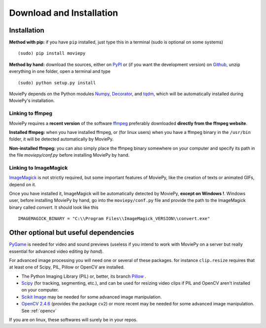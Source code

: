 Download and Installation
==========================

Installation
--------------

**Method with pip:** if you have ``pip`` installed, just type this in a terminal (sudo is optional on some systems) ::
    
    (sudo) pip install moviepy

**Method by hand:** download the sources, either on PyPI_ or (if you want the development version) on Github_, unzip everything in one folder, open a terminal and type ::
    
    (sudo) python setup.py install

MoviePy depends on the Python modules Numpy_, Decorator_, and tqdm_, which will be automatically installed during MoviePy's installation.

    
Linking to ffmpeg
~~~~~~~~~~~~~~~~~~

MoviePy requires a **recent version** of the software ffmpeg_ preferably downloaded **directly from the ffmpeg website**.

**Installed ffmpeg:** when you have installed ffmpeg, or (for linux users) when you have a ffmpeg binary in the ``/usr/bin`` folder, it will be detected automatically by MoviePy.

**Non-installed ffmpeg:** you can also simply place the ffmpeg binary somewhere on your computer and specify its path in the file `moviepy/conf.py` before installing MoviePy by hand.

Linking to ImageMagick
~~~~~~~~~~~~~~~~~~~~~~~~

ImageMagick_ is not strictly required, but some important features of MoviePy, like the creation of texts or animated GIFs, depend on it.

Once you have installed it, ImageMagick will be automatically detected by MoviePy, **except on Windows !**. Windows user, before installing MoviePy by hand, go into the ``moviepy/conf.py`` file and provide the path to the ImageMagick binary called `convert`. It should look like this ::
    
    IMAGEMAGICK_BINARY = "C:\\Program Files\\ImageMagick_VERSION\\convert.exe"


Other optional but useful dependencies
----------------------------------------

PyGame_ is needed for video and sound previews (useless if you intend to work with MoviePy on a server but really essential for advanced video editing *by hand*).

For advanced image processing you will need one or several of these packages. for instance ``clip.resize`` requires that at least one of Scipy, PIL, Pillow or OpenCV are installed.

- The Python Imaging Library (PIL) or, better, its branch Pillow_ .
- Scipy_ (for tracking, segmenting, etc.), and can be used for resizing video clips if PIL and OpenCV aren't installed on your computer.
- `Scikit Image`_ may be needed for some advanced image manipulation.
- `OpenCV 2.4.6`_ (provides the package ``cv2``) or more recent may be needed for some advanced image manipulation. See :ref:`opencv`

If you are on linux, these softwares will surely be in your repos.    

.. _`Numpy`: http://www.scipy.org/install.html
.. _Decorator: https://pypi.python.org/pypi/decorator
.. _tqdm: https://pypi.python.org/pypi/tqdm

.. _ffmpeg: http://www.ffmpeg.org/download.html 


.. _imageMagick: http://www.imagemagick.org/script/index.php
.. _Pygame: http://www.pygame.org/download.shtml


.. _Pillow: http://pillow.readthedocs.org/en/latest/
.. _Scipy: http://www.scipy.org/
.. _`Scikit Image`: http://scikit-image.org/download.html

.. _Github: https://github.com/Zulko/moviepy
.. _PyPI: https://pypi.python.org/pypi/moviepy
.. _`OpenCV 2.4.6`: http://sourceforge.net/projects/opencvlibrary/files/


